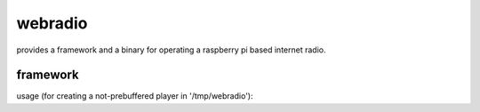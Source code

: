 webradio
========

provides a framework and a binary for operating a raspberry pi based
internet radio.


framework
---------

usage (for creating a not-prebuffered player in '/tmp/webradio'):

.. code-block:: python
    import webradio

    with open("stations") as fd:
        urls = tuple(_.strip() for _ in fd)

    choice = 2  # given by user
    with webradio.single.map(basepath="/tmp/webradio", urls=urls) as client:
        client.play(choice)

